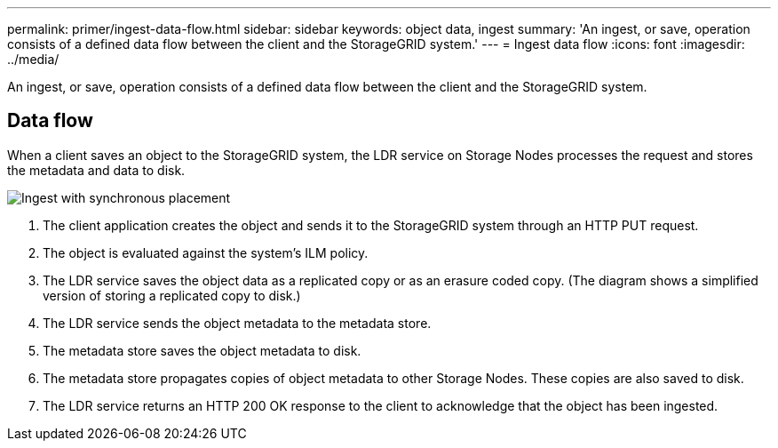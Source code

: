 ---
permalink: primer/ingest-data-flow.html
sidebar: sidebar
keywords: object data, ingest
summary: 'An ingest, or save, operation consists of a defined data flow between the client and the StorageGRID system.'
---
= Ingest data flow
:icons: font
:imagesdir: ../media/

[.lead]
An ingest, or save, operation consists of a defined data flow between the client and the StorageGRID system.

== Data flow

When a client saves an object to the StorageGRID system, the LDR service on Storage Nodes processes the request and stores the metadata and data to disk.

image::../media/ingest_data_flow.png[Ingest with synchronous placement]

. The client application creates the object and sends it to the StorageGRID system through an HTTP PUT request.
. The object is evaluated against the system's ILM policy.
. The LDR service saves the object data as a replicated copy or as an erasure coded copy. (The diagram shows a simplified version of storing a replicated copy to disk.)
. The LDR service sends the object metadata to the metadata store.
. The metadata store saves the object metadata to disk.
. The metadata store propagates copies of object metadata to other Storage Nodes. These copies are also saved to disk.
. The LDR service returns an HTTP 200 OK response to the client to acknowledge that the object has been ingested.
